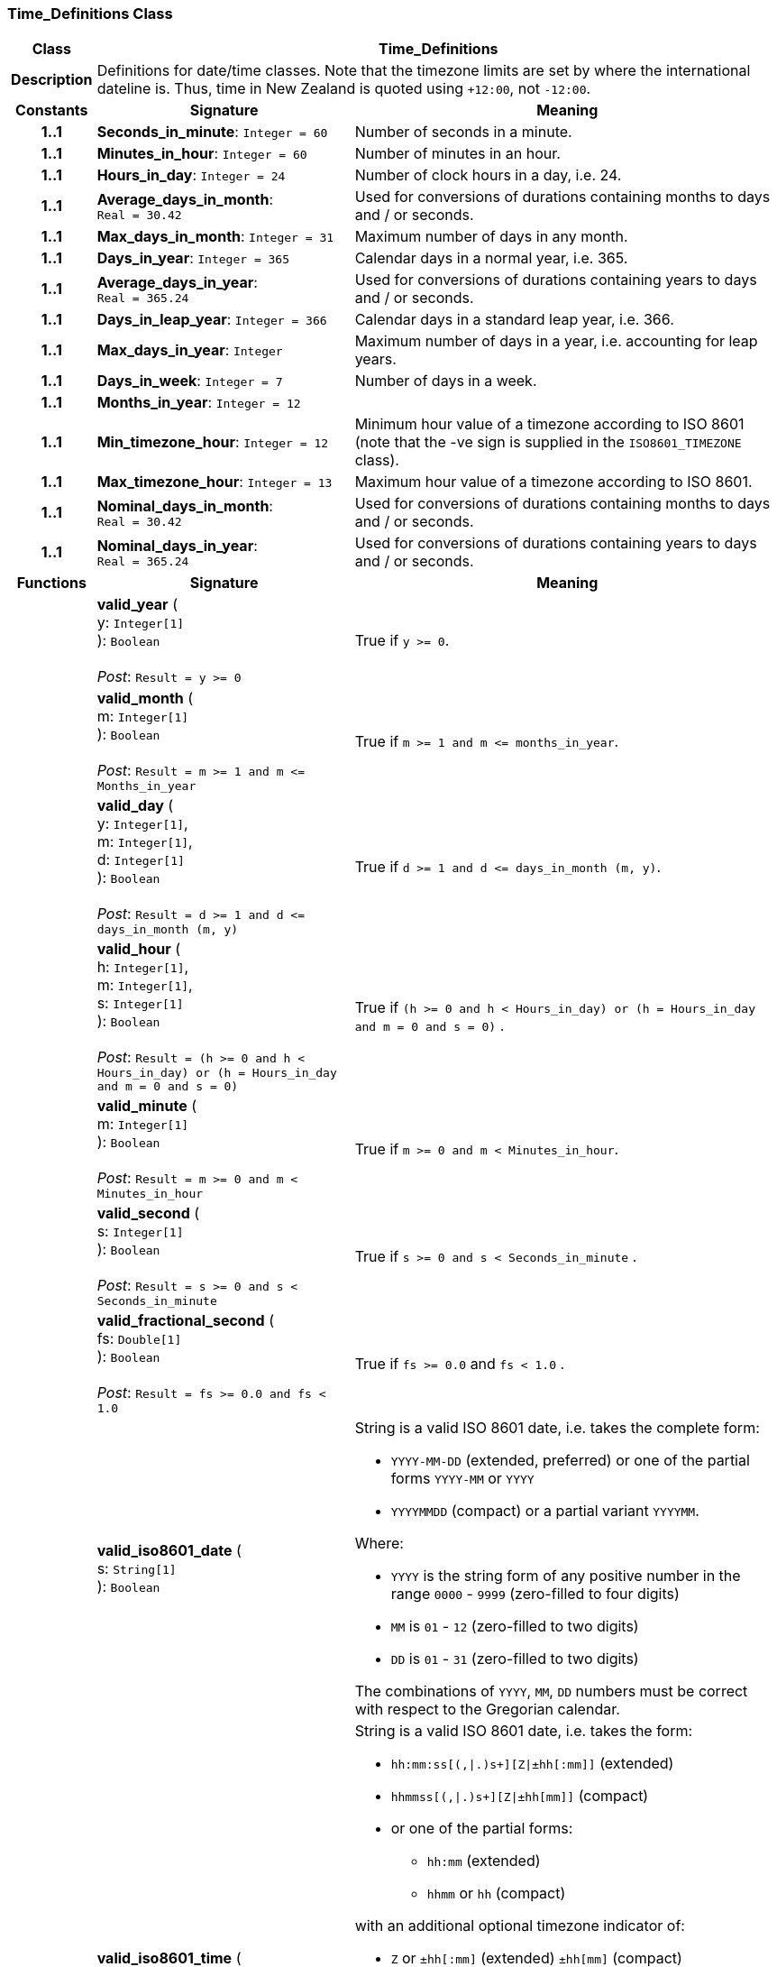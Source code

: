 === Time_Definitions Class

[cols="^1,3,5"]
|===
h|*Class*
2+^h|*Time_Definitions*

h|*Description*
2+a|Definitions for date/time classes. Note that the timezone limits are set by where the international dateline is. Thus, time in New Zealand is quoted using `+12:00`, not `-12:00`.

h|*Constants*
^h|*Signature*
^h|*Meaning*

h|*1..1*
|*Seconds_in_minute*: `Integer{nbsp}={nbsp}60`
a|Number of seconds in a minute.

h|*1..1*
|*Minutes_in_hour*: `Integer{nbsp}={nbsp}60`
a|Number of minutes in an hour.

h|*1..1*
|*Hours_in_day*: `Integer{nbsp}={nbsp}24`
a|Number of clock hours in a day, i.e. 24.

h|*1..1*
|*Average_days_in_month*: `Real{nbsp}={nbsp}30.42`
a|Used for conversions of durations containing months to days and / or seconds.

h|*1..1*
|*Max_days_in_month*: `Integer{nbsp}={nbsp}31`
a|Maximum number of days in any month.

h|*1..1*
|*Days_in_year*: `Integer{nbsp}={nbsp}365`
a|Calendar days in a normal year, i.e. 365.

h|*1..1*
|*Average_days_in_year*: `Real{nbsp}={nbsp}365.24`
a|Used for conversions of durations containing years to days and / or seconds.

h|*1..1*
|*Days_in_leap_year*: `Integer{nbsp}={nbsp}366`
a|Calendar days in a standard leap year, i.e. 366.

h|*1..1*
|*Max_days_in_year*: `Integer`
a|Maximum number of days in a year, i.e. accounting for leap years.

h|*1..1*
|*Days_in_week*: `Integer{nbsp}={nbsp}7`
a|Number of days in a week.

h|*1..1*
|*Months_in_year*: `Integer{nbsp}={nbsp}12`
a|

h|*1..1*
|*Min_timezone_hour*: `Integer{nbsp}={nbsp}12`
a|Minimum hour value of a timezone  according to ISO 8601 (note that the -ve sign is supplied in the `ISO8601_TIMEZONE` class).

h|*1..1*
|*Max_timezone_hour*: `Integer{nbsp}={nbsp}13`
a|Maximum hour value of a timezone according to ISO 8601.

h|*1..1*
|*Nominal_days_in_month*: `Real{nbsp}={nbsp}30.42`
a|Used for conversions of durations containing months to days and / or seconds.

h|*1..1*
|*Nominal_days_in_year*: `Real{nbsp}={nbsp}365.24`
a|Used for conversions of durations containing years to days and / or seconds.
h|*Functions*
^h|*Signature*
^h|*Meaning*

h|
|*valid_year* ( +
y: `Integer[1]` +
): `Boolean` +
 +
_Post_: `Result = y >= 0`
a|True if `y >= 0`.

h|
|*valid_month* ( +
m: `Integer[1]` +
): `Boolean` +
 +
_Post_: `Result = m >= 1 and m \<= Months_in_year`
a|True if `m >= 1 and m \<= months_in_year`.

h|
|*valid_day* ( +
y: `Integer[1]`, +
m: `Integer[1]`, +
d: `Integer[1]` +
): `Boolean` +
 +
_Post_: `Result = d >= 1 and d \<= days_in_month (m, y)`
a|True if `d >= 1 and d \<= days_in_month (m, y)`.

h|
|*valid_hour* ( +
h: `Integer[1]`, +
m: `Integer[1]`, +
s: `Integer[1]` +
): `Boolean` +
 +
_Post_: `Result = (h >= 0 and h < Hours_in_day) or (h = Hours_in_day and m = 0 and s = 0)`
a|True if `(h >= 0 and h < Hours_in_day) or (h = Hours_in_day and m = 0 and s = 0)` .

h|
|*valid_minute* ( +
m: `Integer[1]` +
): `Boolean` +
 +
_Post_: `Result = m >= 0 and m < Minutes_in_hour`
a|True if `m >= 0 and m < Minutes_in_hour`.

h|
|*valid_second* ( +
s: `Integer[1]` +
): `Boolean` +
 +
_Post_: `Result = s >= 0 and s < Seconds_in_minute`
a|True if `s >= 0 and s < Seconds_in_minute` .

h|
|*valid_fractional_second* ( +
fs: `Double[1]` +
): `Boolean` +
 +
_Post_: `Result = fs >= 0.0 and fs < 1.0`
a|True if `fs >= 0.0` and `fs < 1.0` .

h|
|*valid_iso8601_date* ( +
s: `String[1]` +
): `Boolean`
a|String is a valid ISO 8601 date, i.e. takes the complete form:

* `YYYY-MM-DD` (extended, preferred) or one of the partial forms `YYYY-MM` or `YYYY`
* `YYYYMMDD` (compact) or a partial variant `YYYYMM`.

Where:

* `YYYY` is the string form of any positive number in the range `0000` - `9999` (zero-filled to four digits)
* `MM` is `01` - `12` (zero-filled to two digits)
* `DD` is `01` - `31` (zero-filled to two digits)

The combinations of `YYYY`, `MM`, `DD` numbers must be correct with respect to the Gregorian calendar.

h|
|*valid_iso8601_time* ( +
s: `String[1]` +
): `Boolean`
a|String is a valid ISO 8601 date, i.e. takes the form:

* `hh:mm:ss[(,&#124;.)s+][Z&#124;±hh[:mm]]` (extended)
* `hhmmss[(,&#124;.)s+][Z&#124;±hh[mm]]` (compact)
* or one of the partial forms:
** `hh:mm` (extended)
** `hhmm` or `hh` (compact)

with an additional optional timezone indicator of:

* `Z` or `±hh[:mm]` (extended)  `±hh[mm]` (compact)

Where:

* `hh` is "00" - "23" (0-filled to two digits)
* `mm` is "00" - "59" (0-filled to two digits)
* `ss` is "00" - "60" (0-filled to two digits)
* `[(,&#124;.)s+]` is an optional string consisting of a comma or decimal point followed by numeric string of 1 or more digits, representing a fractional second
* `Z` is a literal meaning UTC (modern replacement for GMT), i.e. timezone `+0000`

h|
|*valid_iso8601_date_time* ( +
s: `String[1]` +
): `Boolean`
a|String is a valid ISO 8601 date-time, i.e. takes the form:

* `YYYY-MM-DDThh:mm:ss[(,&#124;.)s+][Z&#124;±hh[:mm]]` (extended)
* `YYYYMMDDThhmmss[(,&#124;.)s+][Z&#124;±hh[mm]]` (compact)
* or one of the partial forms:
** `YYYY-MM-DDThh:mm` or `YYYY-MM-DDThh` (extended)
** `YYYYMMDDThhmm` or `YYYYMMDDThh` (compact)

h|
|*valid_iso8601_duration* ( +
s: `String[1]` +
): `Boolean`
a|String is a valid ISO 8601 duration, i.e. takes the form:

* `P[nnY][nnM][nnW][nnD][T[nnH][nnM][nnS]]`

Where each nn represents a number of years, months, etc. `nnW` represents a number of 7-day weeks.

Note: allowing the `W` designator in the same expression as other designators is an exception to the published standard, but necessary in clinical information (typically for representing pregnancy duration).

.Parameters +
[horizontal]
`_s_`:: String is a valid ISO 8601 duration, i.e. takes the form:

* `P[nnY][nnM][nnW][nnD][T[nnH][nnM][nnS]]`

Where each `nn` represents a number of years, months, etc. `nnW` represents a number of 7- day weeks.

NOTE: allowing the `W` designator in the same expression as other designators is an exception to the published standard, but necessary in clinical information (typically for representing pregnancy duration).
|===

